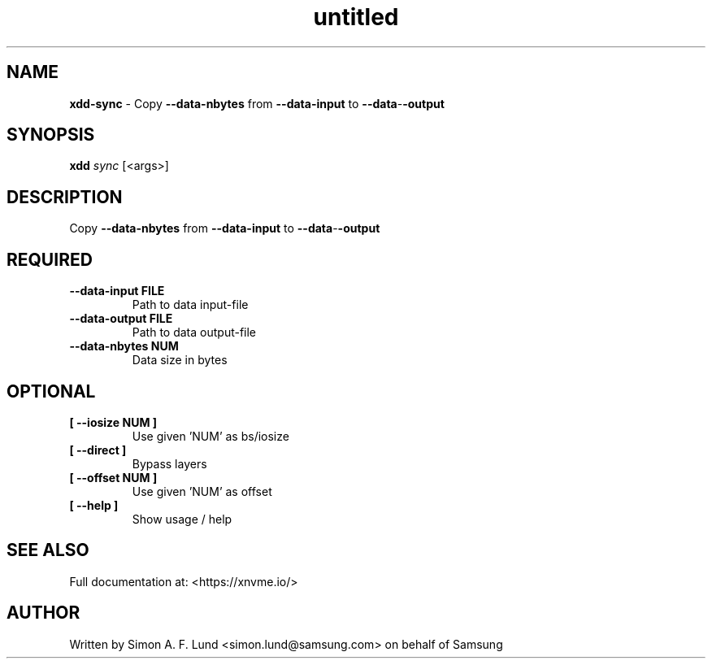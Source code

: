 .\" Text automatically generated by txt2man
.TH untitled  "26 September 2022" "" ""
.SH NAME
\fBxdd-sync \fP- Copy \fB--data-nbytes\fP from \fB--data-input\fP to \fB--data\fP-\fB-output\fP
.SH SYNOPSIS
.nf
.fam C
\fBxdd\fP \fIsync\fP [<args>]
.fam T
.fi
.fam T
.fi
.SH DESCRIPTION
Copy \fB--data-nbytes\fP from \fB--data-input\fP to \fB--data\fP-\fB-output\fP
.SH REQUIRED
.TP
.B
\fB--data-input\fP FILE
Path to data input-file
.TP
.B
\fB--data-output\fP FILE
Path to data output-file
.TP
.B
\fB--data-nbytes\fP NUM
Data size in bytes
.RE
.PP

.SH OPTIONAL
.TP
.B
[ \fB--iosize\fP NUM ]
Use given 'NUM' as bs/iosize
.TP
.B
[ \fB--direct\fP ]
Bypass layers
.TP
.B
[ \fB--offset\fP NUM ]
Use given 'NUM' as offset
.TP
.B
[ \fB--help\fP ]
Show usage / help
.RE
.PP


.SH SEE ALSO
Full documentation at: <https://xnvme.io/>
.SH AUTHOR
Written by Simon A. F. Lund <simon.lund@samsung.com> on behalf of Samsung
